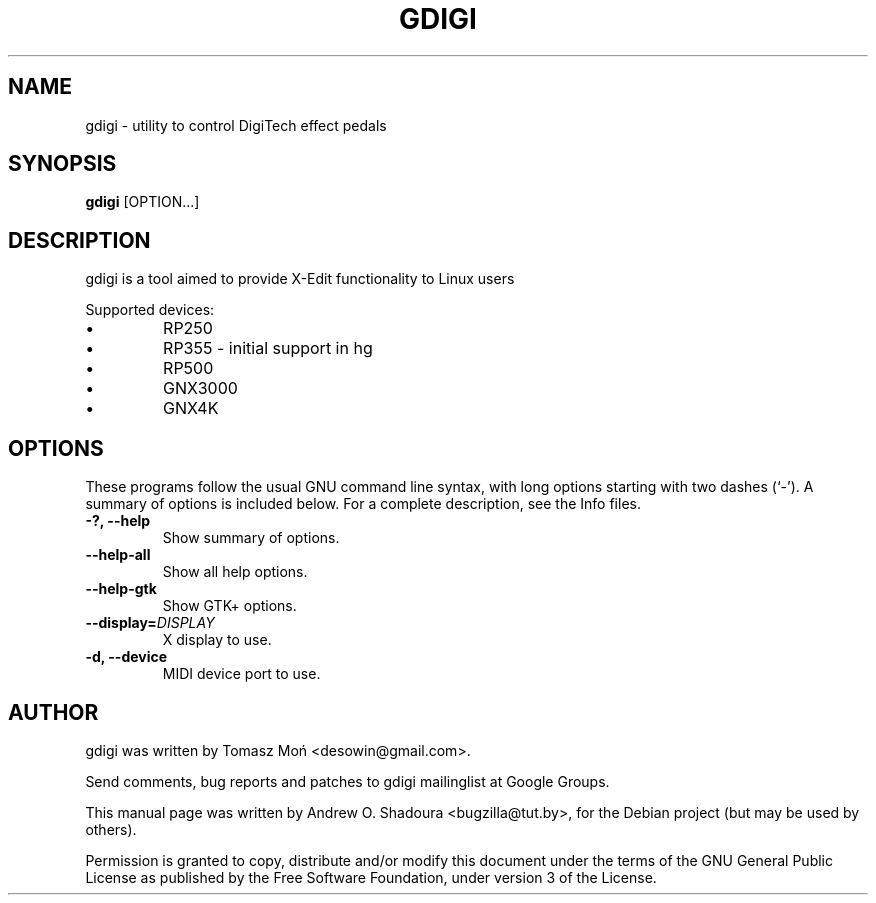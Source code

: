 .\"                                      Hey, EMACS: -*- nroff -*-
.\" First parameter, NAME, should be all caps
.\" Second parameter, SECTION, should be 1-8, maybe w/ subsection
.\" other parameters are allowed: see man(7), man(1)
.TH GDIGI 1 "August 10, 2009"
.\" Please adjust this date whenever revising the manpage.
.\"
.\" Some roff macros, for reference:
.\" .nh        disable hyphenation
.\" .hy        enable hyphenation
.\" .ad l      left justify
.\" .ad b      justify to both left and right margins
.\" .nf        disable filling
.\" .fi        enable filling
.\" .br        insert line break
.\" .sp <n>    insert n+1 empty lines
.\" for manpage-specific macros, see man(7)
.SH NAME
gdigi \- utility to control DigiTech effect pedals
.SH SYNOPSIS
.B gdigi
.RI [OPTION...]
.SH DESCRIPTION
gdigi is a tool aimed to provide X-Edit functionality to Linux users
.PP
Supported devices:
.IP \(bu 
RP250
.IP \(bu 
RP355 \- initial support in hg
.IP \(bu 
RP500
.IP \(bu 
GNX3000
.IP \(bu 
GNX4K
.PP
.SH OPTIONS
These programs follow the usual GNU command line syntax, with long
options starting with two dashes (`\-').
A summary of options is included below.
For a complete description, see the Info files.
.TP
.B \-?, \-\-help
Show summary of options.
.TP
.B \-\-help\-all
Show all help options.
.TP
.B \-\-help\-gtk
Show GTK+ options.
.TP
.B \-\-display=\fIDISPLAY\fR
X display to use.
.TP
.B \-d, \-\-device
MIDI device port to use.
.SH AUTHOR
gdigi was written by Tomasz Moń <desowin@gmail.com>.
.PP
Send comments, bug reports and patches to gdigi
mailinglist at Google Groups.
.PP
This manual page was written by Andrew O. Shadoura <bugzilla@tut.by>,
for the Debian project (but may be used by others).
.PP
Permission is granted to copy, distribute and/or modify this document under the
terms of the GNU General Public License as published by the Free Software
Foundation, under version 3 of the License.


